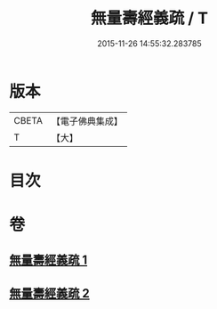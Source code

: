 #+TITLE: 無量壽經義疏 / T
#+DATE: 2015-11-26 14:55:32.283785
* 版本
 |     CBETA|【電子佛典集成】|
 |         T|【大】     |

* 目次
* 卷
** [[file:KR6f0065_001.txt][無量壽經義疏 1]]
** [[file:KR6f0065_002.txt][無量壽經義疏 2]]
